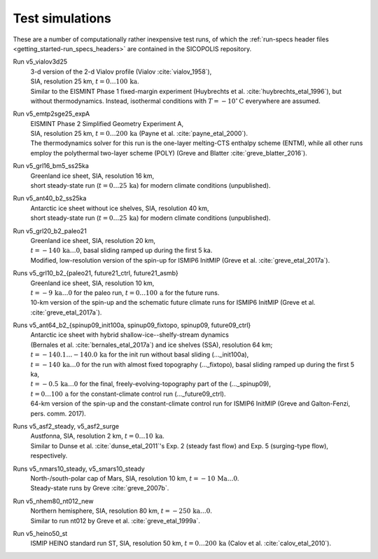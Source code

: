 .. _test_simulations:

Test simulations
****************

These are a number of computationally rather inexpensive test runs, of which the :ref:`run-specs header files <getting_started-run_specs_headers>` are contained in the SICOPOLIS repository.

Run v5_vialov3d25
  | 3-d version of the 2-d Vialov profile (Vialov :cite:`vialov_1958`),
  | SIA, resolution 25 km, :math:`t=0\ldots{}100\,\mathrm{ka}`.
  | Similar to the EISMINT Phase 1 fixed-margin experiment (Huybrechts et al. :cite:`huybrechts_etal_1996`), but without thermodynamics. Instead, isothermal conditions with :math:`T=-10^{\circ}\mathrm{C}` everywhere are assumed.

Run v5_emtp2sge25_expA
  | EISMINT Phase 2 Simplified Geometry Experiment A,
  | SIA, resolution 25 km, :math:`t=0\ldots{}200\,\mathrm{ka}` (Payne et al. :cite:`payne_etal_2000`).
  | The thermodynamics solver for this run is the one-layer melting-CTS enthalpy scheme (ENTM), while all other runs employ the polythermal two-layer scheme (POLY) (Greve and Blatter :cite:`greve_blatter_2016`).

Run v5_grl16_bm5_ss25ka
  | Greenland ice sheet, SIA, resolution 16 km,
  | short steady-state run (:math:`t=0\ldots{}25\,\mathrm{ka}`) for modern climate conditions (unpublished).

Run v5_ant40_b2_ss25ka
  | Antarctic ice sheet without ice shelves, SIA, resolution 40 km,
  | short steady-state run (:math:`t=0\ldots{}25\,\mathrm{ka}`) for modern climate conditions (unpublished).

Run v5_grl20_b2_paleo21
  | Greenland ice sheet, SIA, resolution 20 km,
  | :math:`t=-140\,\mathrm{ka}\ldots{}0`, basal sliding ramped up during the first 5 ka.
  | Modified, low-resolution version of the spin-up for ISMIP6 InitMIP (Greve et al. :cite:`greve_etal_2017a`).

Runs v5\_grl10\_b2\_\{paleo21, future21\_ctrl, future21\_asmb\}
  | Greenland ice sheet, SIA, resolution 10 km,
  | :math:`t=-9\,\mathrm{ka}\ldots{}0` for the paleo run, :math:`t=0\ldots{}100\,\mathrm{a}` for the future runs.
  | 10-km version of the spin-up and the schematic future climate runs for ISMIP6 InitMIP (Greve et al. :cite:`greve_etal_2017a`).

Runs v5\_ant64\_b2\_\{spinup09\_init100a, spinup09\_fixtopo, spinup09, future09\_ctrl\}
  | Antarctic ice sheet with hybrid shallow-ice--shelfy-stream dynamics
  | (Bernales et al. :cite:`bernales_etal_2017a`) and ice shelves (SSA), resolution 64 km;
  | :math:`t=-140.1\ldots{}-140.0\,\mathrm{ka}` for the init run without basal sliding (..._init100a),
  | :math:`t=-140\,\mathrm{ka}\ldots{}0` for the run with almost fixed topography (..._fixtopo), basal sliding ramped up during the first 5 ka,
  | :math:`t=-0.5\,\mathrm{ka}\ldots{}0` for the final, freely-evolving-topography part of the (..._spinup09),
  | :math:`t=0\ldots{}100\,\mathrm{a}` for the constant-climate control run (..._future09_ctrl).
  | 64-km version of the spin-up and the constant-climate control run for ISMIP6 InitMIP (Greve and Galton-Fenzi, pers. comm. 2017).

Runs v5_asf2_steady, v5_asf2_surge
  | Austfonna, SIA, resolution 2 km, :math:`t=0\ldots{}10\,\mathrm{ka}`.
  | Similar to Dunse et al. :cite:`dunse_etal_2011`'s Exp. 2 (steady fast flow) and Exp. 5 (surging-type flow), respectively.

Runs v5_nmars10_steady, v5_smars10_steady
  | North-/south-polar cap of Mars, SIA, resolution 10 km, :math:`t=-10\,\mathrm{Ma}\ldots{}0`.
  | Steady-state runs by Greve :cite:`greve_2007b`.
 
Run v5_nhem80_nt012_new
  | Northern hemisphere, SIA, resolution 80 km, :math:`t=-250\,\mathrm{ka}\ldots{}0`.
  | Similar to run nt012 by Greve et al. :cite:`greve_etal_1999a`.

Run v5_heino50_st
  | ISMIP HEINO standard run ST, SIA, resolution 50 km, :math:`t=0\ldots{}200\,\mathrm{ka}` (Calov et al. :cite:`calov_etal_2010`).
